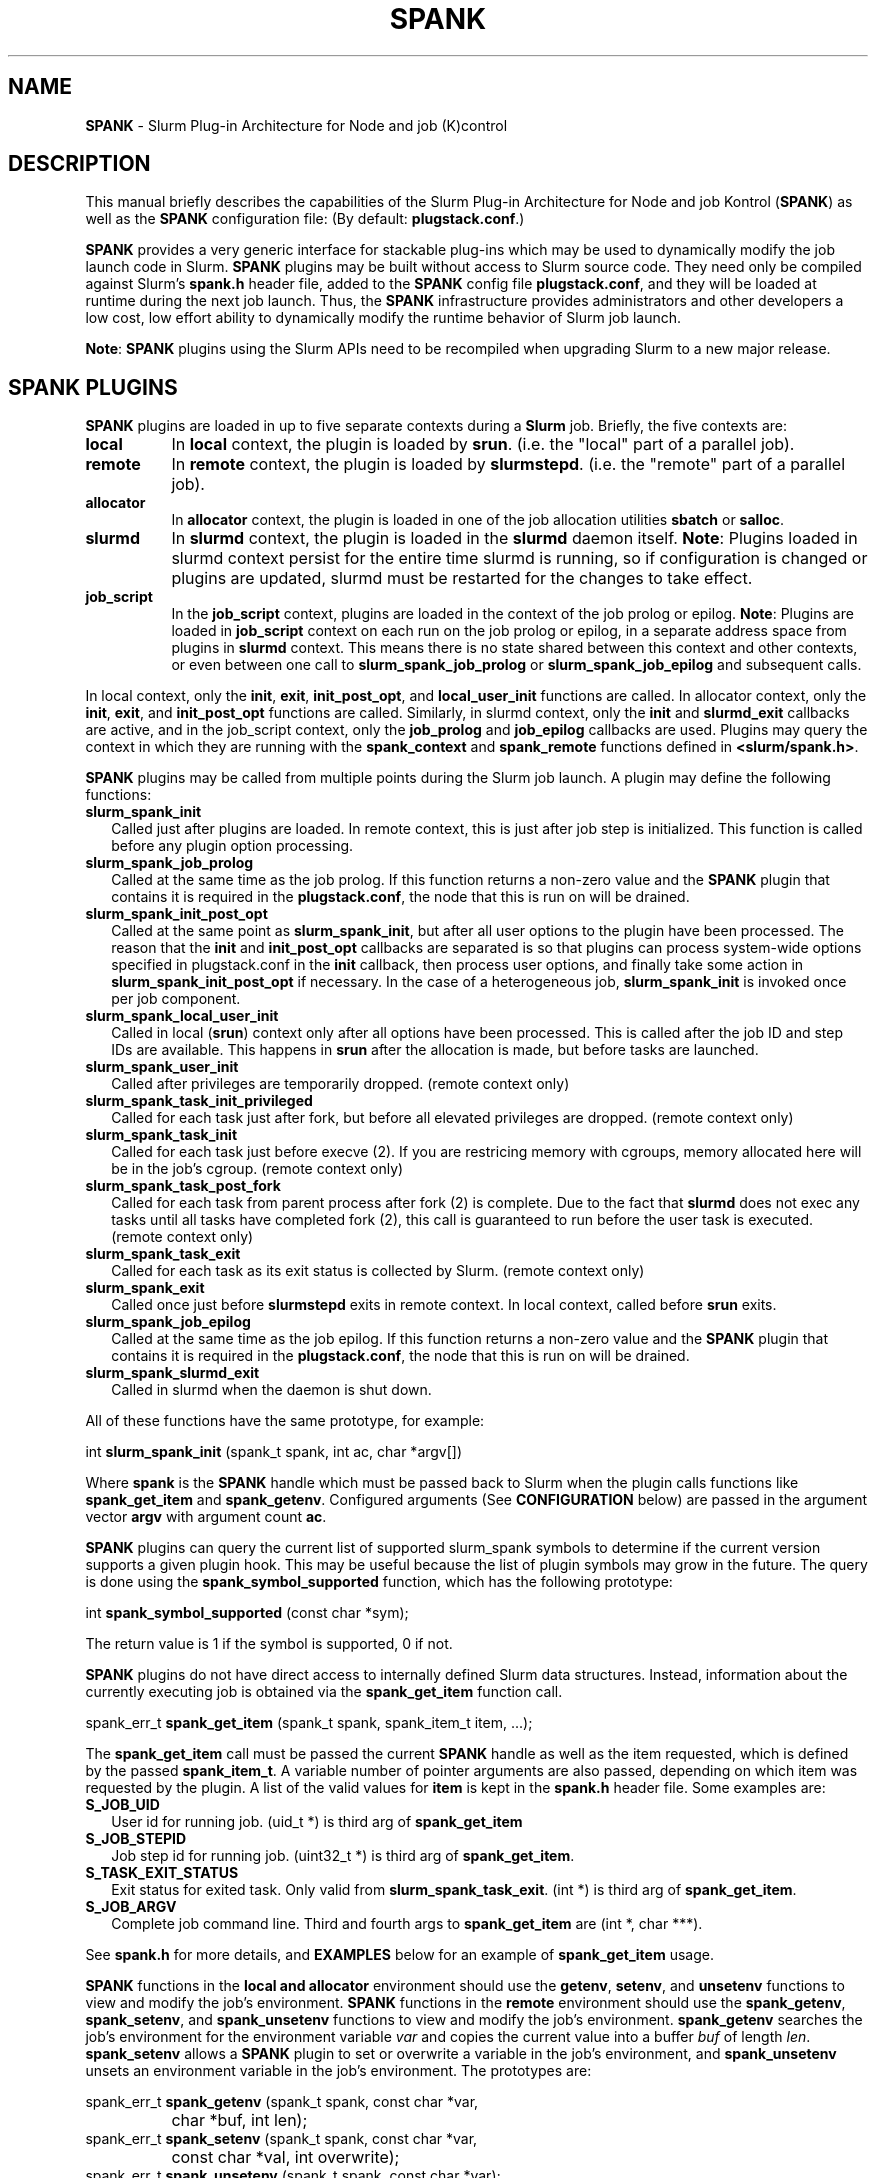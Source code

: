 .TH SPANK "8" "Slurm Component" "June 2021" "Slurm Component"

.SH "NAME"
\fBSPANK\fR \- Slurm Plug\-in Architecture for Node and job (K)control

.SH "DESCRIPTION"
This manual briefly describes the capabilities of the Slurm Plug\-in
Architecture for Node and job Kontrol (\fBSPANK\fR) as well as the \fBSPANK\fR
configuration file: (By default: \fBplugstack.conf\fP.)
.LP
\fBSPANK\fR provides a very generic interface for stackable plug\-ins
which may be used to dynamically modify the job launch code in
Slurm. \fBSPANK\fR plugins may be built without access to Slurm source
code. They need only be compiled against Slurm's \fBspank.h\fR header file,
added to the \fBSPANK\fR config file \fBplugstack.conf\fR,
and they will be loaded at runtime during the next job launch. Thus,
the \fBSPANK\fR infrastructure provides administrators and other developers
a low cost, low effort ability to dynamically modify the runtime
behavior of Slurm job launch.
.LP
\fBNote\fR: \fBSPANK\fR plugins using the Slurm APIs need to be recompiled when
upgrading Slurm to a new major release.
.LP

.SH "SPANK PLUGINS"
\fBSPANK\fR plugins are loaded in up to five separate contexts during a
\fBSlurm\fR job. Briefly, the five contexts are:
.TP 8
\fBlocal\fR
In \fBlocal\fR context, the plugin is loaded by \fBsrun\fR. (i.e. the "local"
part of a parallel job).
.TP
\fBremote\fR
In \fBremote\fR context, the plugin is loaded by \fBslurmstepd\fR. (i.e. the "remote"
part of a parallel job).
.TP
\fBallocator\fR
In \fBallocator\fR context, the plugin is loaded in one of the job allocation
utilities \fBsbatch\fR or \fBsalloc\fR.
.TP
\fBslurmd\fR
In \fBslurmd\fR context, the plugin is loaded in the
\fBslurmd\fR daemon itself. \fBNote\fR: Plugins loaded in slurmd context
persist for the entire time slurmd is running, so if configuration is
changed or plugins are updated, slurmd must be restarted for the changes
to take effect.
.TP
\fBjob_script\fR
In the \fBjob_script\fR context, plugins are loaded in the context of the
job prolog or epilog. \fBNote\fR: Plugins are loaded in \fBjob_script\fR
context on each run on the job prolog or epilog, in a separate address
space from plugins in \fBslurmd\fR context. This means there is no
state shared between this context and other contexts, or even between
one call to \fBslurm_spank_job_prolog\fR or \fBslurm_spank_job_epilog\fR
and subsequent calls.
.LP
In local context, only the \fBinit\fR, \fBexit\fR, \fBinit_post_opt\fR, and
\fBlocal_user_init\fR functions are called. In allocator context, only the
\fBinit\fR, \fBexit\fR, and \fBinit_post_opt\fR functions are called.
Similarly, in slurmd context, only the \fBinit\fR and \fBslurmd_exit\fR
callbacks are active, and in the job_script context, only the \fBjob_prolog\fR
and \fBjob_epilog\fR callbacks are used.
Plugins may query the context in which they are running with the
\fBspank_context\fR and \fBspank_remote\fR functions defined in
\fB<slurm/spank.h>\fR.
.LP
\fBSPANK\fR plugins may be called from multiple points during the Slurm job
launch. A plugin may define the following functions:
.TP 2
\fBslurm_spank_init\fR
Called just after plugins are loaded. In remote context, this is just
after job step is initialized. This function is called before any plugin
option processing.
.TP
\fBslurm_spank_job_prolog\fR
Called at the same time as the job prolog. If this function returns a
non\-zero value and the \fBSPANK\fR plugin that contains it is required in the
\fBplugstack.conf\fR, the node that this is run on will be drained.

.TP
\fBslurm_spank_init_post_opt\fR
Called at the same point as \fBslurm_spank_init\fR, but after all
user options to the plugin have been processed. The reason that the
\fBinit\fR and \fBinit_post_opt\fR callbacks are separated is so that
plugins can process system-wide options specified in plugstack.conf in
the \fBinit\fR callback, then process user options, and finally take some
action in \fBslurm_spank_init_post_opt\fR if necessary.
In the case of a heterogeneous job, \fBslurm_spank_init\fR is invoked once
per job component.
.TP
\fBslurm_spank_local_user_init\fR
Called in local (\fBsrun\fR) context only after all
options have been processed.
This is called after the job ID and step IDs are available.
This happens in \fBsrun\fR after the allocation is made, but before
tasks are launched.
.TP
\fBslurm_spank_user_init\fR
Called after privileges are temporarily dropped. (remote context only)
.TP
\fBslurm_spank_task_init_privileged\fR
Called for each task just after fork, but before all elevated privileges
are dropped. (remote context only)
.TP
\fBslurm_spank_task_init\fR
Called for each task just before execve (2). If you are restricing memory
with cgroups, memory allocated here will be in the job's cgroup. (remote
context only)
.TP
\fBslurm_spank_task_post_fork\fR
Called for each task from parent process after fork (2) is complete.
Due to the fact that \fBslurmd\fR does not exec any tasks until all
tasks have completed fork (2), this call is guaranteed to run before
the user task is executed. (remote context only)
.TP
\fBslurm_spank_task_exit\fR
Called for each task as its exit status is collected by Slurm.
(remote context only)
.TP
\fBslurm_spank_exit\fR
Called once just before \fBslurmstepd\fR exits in remote context.
In local context, called before \fBsrun\fR exits.
.TP
\fBslurm_spank_job_epilog\fR
Called at the same time as the job epilog. If this function returns a
non\-zero value and the \fBSPANK\fR plugin that contains it is required in the
\fBplugstack.conf\fR, the node that this is run on will be drained.
.TP
\fBslurm_spank_slurmd_exit\fR
Called in slurmd when the daemon is shut down.
.LP
All of these functions have the same prototype, for example:
.nf

   int \fBslurm_spank_init\fR (spank_t spank, int ac, char *argv[])

.fi
.LP
Where \fBspank\fR is the \fBSPANK\fR handle which must be passed back to
Slurm when the plugin calls functions like \fBspank_get_item\fR and
\fBspank_getenv\fR. Configured arguments (See \fBCONFIGURATION\fR
below) are passed in the argument vector \fBargv\fR with argument
count \fBac\fR.
.LP
\fBSPANK\fR plugins can query the current list of supported slurm_spank
symbols to determine if the current version supports a given plugin hook.
This may be useful because the list of plugin symbols may grow in the
future. The query is done using the \fBspank_symbol_supported\fR function,
which has the following prototype:
.nf

    int \fBspank_symbol_supported\fR (const char *sym);

.fi
.LP
The return value is 1 if the symbol is supported, 0 if not.
.LP
\fBSPANK\fR plugins do not have direct access to internally defined Slurm
data structures. Instead, information about the currently executing
job is obtained via the \fBspank_get_item\fR function call.
.nf

  spank_err_t \fBspank_get_item\fR (spank_t spank, spank_item_t item, ...);

.fi
The \fBspank_get_item\fR call must be passed the current \fBSPANK\fR
handle as well as the item requested, which is defined by the
passed \fBspank_item_t\fR. A variable number of pointer arguments are also
passed, depending on which item was requested by the plugin. A
list of the valid values for \fBitem\fR is kept in the \fBspank.h\fR header
file. Some examples are:
.TP 2
\fBS_JOB_UID\fR
User id for running job. (uid_t *) is third arg of \fBspank_get_item\fR
.TP
\fBS_JOB_STEPID\fR
Job step id for running job. (uint32_t *) is third arg of \fBspank_get_item\fR.
.TP
\fBS_TASK_EXIT_STATUS\fR
Exit status for exited task. Only valid from \fBslurm_spank_task_exit\fR.
(int *) is third arg of \fBspank_get_item\fR.
.TP
\fBS_JOB_ARGV\fR
Complete job command line. Third and fourth args to \fBspank_get_item\fR
are (int *, char ***).
.LP
See \fBspank.h\fR for more details, and \fBEXAMPLES\fR below for an example
of \fBspank_get_item\fR usage.
.LP
\fBSPANK\fR functions in the \fBlocal\fB and \fBallocator\fR environment should
use the \fBgetenv\fR, \fBsetenv\fR, and \fBunsetenv\fR functions to view and
modify the job's environment.
\fBSPANK\fR functions in the \fBremote\fR environment should use the
\fBspank_getenv\fR, \fBspank_setenv\fR, and \fBspank_unsetenv\fR functions to
view and modify the job's environment. \fBspank_getenv\fR
searches the job's environment for the environment variable
\fIvar\fR and copies the current value into a buffer \fIbuf\fR
of length \fIlen\fR.  \fBspank_setenv\fR allows a \fBSPANK\fR
plugin to set or overwrite a variable in the job's environment,
and \fBspank_unsetenv\fR unsets an environment variable in
the job's environment. The prototypes are:
.nf

 spank_err_t \fBspank_getenv\fR (spank_t spank, const char *var,
		           char *buf, int len);
 spank_err_t \fBspank_setenv\fR (spank_t spank, const char *var,
		           const char *val, int overwrite);
 spank_err_t \fBspank_unsetenv\fR (spank_t spank, const char *var);
.fi
.LP
These are only necessary in remote context since modifications of
the standard process environment using \fBsetenv\fR (3), \fBgetenv\fR (3),
and \fBunsetenv\fR (3) may be used in local context.
.LP
Functions are also available from within the \fBSPANK\fR plugins to
establish environment variables to be exported to the Slurm
\fBPrologSlurmctld\fR, \fBProlog\fR, \fBEpilog\fR and \fBEpilogSlurmctld\fR
programs (the so-called \fBjob control\fR environment).
The name of environment variables established by these calls will be prepended
with the string \fISPANK_\fR in order to avoid any security implications
of arbitrary environment variable control. (After all, the job control
scripts do run as root or the Slurm user.).
.LP
These functions are available from \fBlocal\fR context only.
.nf

  spank_err_t \fBspank_job_control_getenv\fR(spank_t spank, const char *var,
		             char *buf, int len);
  spank_err_t \fBspank_job_control_setenv\fR(spank_t spank, const char *var,
		             const char *val, int overwrite);
  spank_err_t \fBspank_job_control_unsetenv\fR(spank_t spank, const char *var);
.fi
.LP
See \fBspank.h\fR for more information, and \fBEXAMPLES\fR below for an example
for \fBspank_getenv\fR usage.
.LP
Many of the described \fBSPANK\fR functions available to plugins return
errors via the \fBspank_err_t\fR error type. On success, the return value
will be set to \fBESPANK_SUCCESS\fR, while on failure, the return value
will be set to one of many error values defined in slurm/spank.h. The
\fBSPANK\fR interface provides a simple function
.nf

  const char * \fBspank_strerror\fR(spank_err_t err);

.fi
which may be used to translate a \fBspank_err_t\fR value into its
string representation.

.LP
The \fBslurm_spank_log\fR function can be used to print messages back to the
user at an error level.  This is to keep users from having to rely on the
\fBslurm_error\fR function, which can be confusing because it prepends
"\fBerror:\fR" to every message.

.SH "SPANK OPTIONS"
.LP
SPANK plugins also have an interface through which they may define
and implement extra job options. These options are made available to
the user through Slurm commands such as \fBsrun\fR(1), \fBsalloc\fR(1),
and \fBsbatch\fR(1). If the option is specified by the user, its value is
forwarded and registered with the plugin in slurmd when the job is run.
In this way, \fBSPANK\fR plugins may dynamically provide new options and
functionality to Slurm.
.LP
Each option registered by a plugin to Slurm takes the form of
a \fBstruct spank_option\fR which is declared in \fB<slurm/spank.h>\fR as
.nf

   struct spank_option {
      char *         name;
      char *         arginfo;
      char *         usage;
      int            has_arg;
      int            val;
      spank_opt_cb_f cb;
   };

.fi

Where
.TP
.I name
is the name of the option. Its length is limited to \fBSPANK_OPTION_MAXLEN\fR
defined in \fB<slurm/spank.h>\fR.
.TP
.I arginfo
is a description of the argument to the option, if the option does take
an argument.
.TP
.I usage
is a short description of the option suitable for \-\-help output.
.TP
.I has_arg
0 if option takes no argument, 1 if option takes an argument, and
2 if the option takes an optional argument. (See \fBgetopt_long\fR (3)).
.TP
.I val
A plugin\-local value to return to the option callback function.
.TP
.I cb
A callback function that is invoked when the plugin option is
registered with Slurm. \fBspank_opt_cb_f\fR is typedef'd in
\fB<slurm/spank.h>\fR as
.nf

  typedef int (*spank_opt_cb_f) (int val, const char *optarg,
		                 int remote);

.fi
Where \fIval\fR is the value of the \fIval\fR field in the \fBspank_option\fR
struct, \fIoptarg\fR is the supplied argument if applicable, and \fIremote\fR
is 0 if the function is being called from the "local" host (e.g. host where
\fBsrun\fR or \fBsbatch/salloc\fR are invoked) or 1 from the "remote" host
(host where slurmd/slurmstepd run) but only executed by \fBslurmstepd\fR
(remote context) if the option was registered for such context.
.LP
Plugin options may be registered with Slurm using
the \fBspank_option_register\fR function. This function is only valid
when called from the plugin's \fBslurm_spank_init\fR handler, and
registers one option at a time. The prototype is
.nf

   spank_err_t spank_option_register (spank_t sp,
		   struct spank_option *opt);

.fi
This function will return \fBESPANK_SUCCESS\fR on successful registration
of an option, or \fBESPANK_BAD_ARG\fR for errors including invalid spank_t
handle, or when the function is not called from the \fBslurm_spank_init\fR
function. All options need to be registered from all contexts in which
they will be used. For instance, if an option is only used in local (srun)
and remote (slurmd) contexts, then \fBspank_option_register\fR
should only be called from within those contexts. For example:
.nf

   if (spank_context() != S_CTX_ALLOCATOR)
      spank_option_register (sp, opt);

.fi
If, however, the option is used in all contexts, the \fBspank_option_register\fR
needs to be called everywhere.
.LP
In addition to \fBspank_option_register\fR, plugins may also export options
to Slurm by defining a table of \fBstruct spank_option\fR with the
symbol name \fBspank_options\fR. This method, however, is not supported
for use with \fBsbatch\fR and \fBsalloc\fR (allocator context), thus
the use of \fBspank_option_register\fR is preferred. When using the
\fBspank_options\fR table, the final element in the array must be
filled with zeros. A \fBSPANK_OPTIONS_TABLE_END\fR macro is provided
in \fB<slurm/spank.h>\fR for this purpose.
.LP
When an option is provided by the user on the local side, either by command line
options or by environment variables, \fBSlurm\fR will immediately invoke the
option's callback with \fIremote\fR=0. This is meant for the plugin to do local
sanity checking of the option before the value is sent to the remote side during
job launch. If the argument the user specified is invalid, the plugin should
issue an error and issue a non\-zero return code from the callback. The plugin
should be able to handle cases where the spank option is set multiple times
through environment variables and command line options. Environment variables
are processed before command line options.
.LP
On the remote side, options and their arguments are registered just
after \fBSPANK\fR plugins are loaded and before the \fBspank_init\fR
handler is called. This allows plugins to modify behavior of all plugin
functionality based on the value of user\-provided options.
(See EXAMPLES below for a plugin that registers an option with \fBSlurm\fR).
.LP
As an alternative to use of an option callback and global variable,
plugins can use the \fBspank_option_getopt\fR option to check for
supplied options after option processing. This function has the prototype:
.nf

   spank_err_t spank_option_getopt(spank_t sp,
       struct spank_option *opt, char **optargp);

.nf
This function returns \fBESPANK_SUCCESS\fR if the option defined in the
struct spank_option \fIopt\fR has been used by the user. If \fIoptargp\fR
is non-NULL then it is set to any option argument passed (if the option
takes an argument). The use of this method is \fIrequired\fR to process
options in \fBjob_script\fR context (\fBslurm_spank_job_prolog\fR and
\fBslurm_spank_job_epilog\fR). This function is valid in the following contexts:
slurm_spank_job_prolog, slurm_spank_local_user_init, slurm_spank_user_init,
slurm_spank_task_init_privileged, slurm_spank_task_init, slurm_spank_task_exit,
and slurm_spank_job_epilog.

.SH "CONFIGURATION"
.LP
The default \fBSPANK\fR plug\-in stack configuration file is
\fBplugstack.conf\fR in the same directory as \fBslurm.conf\fR(5),
though this may be changed via the Slurm config parameter
\fIPlugStackConfig\fR.  Normally the \fBplugstack.conf\fR file
should be identical on all nodes of the cluster.
The config file lists \fBSPANK\fR plugins,
one per line, along with whether the plugin is \fIrequired\fR or
\fIoptional\fR, and any global arguments that are to be passed to
the plugin for runtime configuration.  Comments are preceded with '#'
and extend to the end of the line.  If the configuration file
is missing or empty, it will simply be ignored.
.LP
The format of each non\-comment line in the configuration file is:
\fB
.nf

  required/optional   plugin   arguments

.fi
\fR For example:
.nf

  optional /usr/lib/slurm/test.so

.fi
Tells \fBslurmd\fR to load the plugin \fBtest.so\fR passing no arguments.
If a \fBSPANK\fR plugin is \fIrequired\fR, then failure of any of the
plugin's functions will cause \fBslurmd\fR to terminate the job, while
\fIoptional\fR plugins only cause a warning.
.LP
If a fully\-qualified path is not specified for a plugin, then the
currently configured \fIPluginDir\fR in \fBslurm.conf\fR(5) is searched.
.LP
\fBSPANK\fR plugins are stackable, meaning that more than one plugin may
be placed into the config file. The plugins will simply be called
in order, one after the other, and appropriate action taken on
failure given that state of the plugin's \fIoptional\fR flag.
.LP
Additional config files or directories of config files may be included
in \fBplugstack.conf\fR with the \fBinclude\fR keyword. The \fBinclude\fR
keyword must appear on its own line, and takes a glob as its parameter,
so multiple files may be included from one \fBinclude\fR line. For
example, the following syntax will load all config files in the
/etc/slurm/plugstack.conf.d directory, in local collation order:
.nf

  include /etc/slurm/plugstack.conf.d/*

.fi
which might be considered a more flexible method for building up
a spank plugin stack.
.LP
The \fBSPANK\fR config file is re\-read on each job launch, so editing
the config file will not affect running jobs. However care should
be taken so that a partially edited config file is not read by a
launching job.

.SH "EXAMPLE: renice.so"
.TP
\fB/etc/slurm/plugstack.conf\fR:
This example plugstack.conf file shows a configuration that activates the
renice.so \fBSPANK\fR plugin.
.nf
#
# SPANK config file
#
# required?       plugin                     parameters
#
optional          /usr/lib/SPANK_renice.so   min_prio=-10
.fi
.TP
\fB/usr/local/src/renice.c\fR:
A sample \fBSPANK\fR plugin to modify the nice value of job tasks. This plugin
adds a \-\-renice=[prio] option to \fBsrun\fR which users can use to set the
priority of all remote tasks. Priority may also be specified via a SLURM_RENICE
environment variable. A minimum priority may be established via a "min_prio"
parameter in \fBplugstack.conf\fR.
.nf
#include <sys/types.h>
#include <stdio.h>
#include <stdlib.h>
#include <unistd.h>
#include <string.h>
#include <sys/resource.h>

#include <slurm/spank.h>

/*
 * All spank plugins must define this macro for the
 * Slurm plugin loader.
 */
SPANK_PLUGIN(renice, 1);

#define PRIO_ENV_VAR "SLURM_RENICE"
#define PRIO_NOT_SET -1

/*
 * Minimum allowable value for priority. May be
 * set globally via plugin option min_prio=<prio>
 */
static int min_prio = -20;

static int prio = PRIO_NOT_SET;

static int _renice_opt_process(int val, const char *optarg, int remote);
static int _str2prio(const char *str, int *p2int);

/*
 *  Provide a --renice=[prio] option to srun:
 */
struct spank_option spank_options[] =
{
    {
        "renice",
        "[prio]",
        "Re-nice job tasks to priority [prio].",
        2,
        0,
        _renice_opt_process
    },
    SPANK_OPTIONS_TABLE_END
};

/*
 *  Called from both srun and slurmd.
 */
int slurm_spank_init(spank_t sp, int ac, char **av)
{
    int i;

    /* Don't do anything in sbatch/salloc */
    if (spank_context () == S_CTX_ALLOCATOR)
        return ESPANK_SUCCESS;

    for (i = 0; i < ac; i++) {
        if (!strncmp("min_prio=", av[i], 9)) {
            const char *optarg = av[i] + 9;

            if (_str2prio(optarg, &min_prio))
                slurm_error ("Ignoring invalid min_prio value: %s", av[i]);
        } else {
            slurm_error ("renice: Invalid option: %s", av[i]);
        }
    }

    if (!spank_remote(sp))
        slurm_verbose("renice: min_prio = %d", min_prio);

    return ESPANK_SUCCESS;
}

int slurm_spank_task_post_fork(spank_t sp, int ac, char **av)
{
    int rc;
    pid_t pid;
    int taskid;

    if (prio == PRIO_NOT_SET) {
        /* See if SLURM_RENICE env var is set by user */
        char val[1024];

        rc = spank_getenv(sp, PRIO_ENV_VAR, val, sizeof(val));

        if (rc)
            return rc;

        rc = _str2prio(val, &prio);

        if (rc) {
            slurm_error("Bad value for %s: %s", PRIO_ENV_VAR, optarg);
            return rc;
        }

        if (prio < min_prio) {
            slurm_error("%s=%d not allowed, using min=%d",
                        PRIO_ENV_VAR, prio, min_prio);
        }
    }

    if (prio < min_prio)
        prio = min_prio;

    spank_get_item(sp, S_TASK_GLOBAL_ID, &taskid);
    spank_get_item(sp, S_TASK_PID, &pid);

    slurm_info("re-nicing task%d pid %d to %d", taskid, (int) pid, prio);

    if (setpriority(PRIO_PROCESS, (int) pid, (int) prio)) {
        slurm_error("setpriority: %m");
        return ESPANK_ERROR;
    }

    return ESPANK_SUCCESS;
}

static int _str2prio(const char *str, int *p2int)
{
    long l;
    char *p = NULL;

    if (!str || str[0] == '\\0')
        return ESPANK_BAD_ARG;

    l = strtol(str, &p, 10);

    if (!p || (*p != '\\0'))
        return ESPANK_BAD_ARG;

    if ((l < -20) || (l > 20)) {
        slurm_error("Specify value between -20 and 20");
        return ESPANK_BAD_ARG;
    }

    *p2int = (int) l;

    return ESPANK_SUCCESS;
}

static int _renice_opt_process(int val, const char *optarg, int remote)
{
    int rc;

    if (optarg == NULL) {
        slurm_error("renice: invalid NULL argument!");
        return ESPANK_BAD_ARG;
    }

    if ((rc = _str2prio(optarg, &prio))) {
        slurm_error("Bad value for --renice: %s", optarg);
        return rc;
    }

    if (prio < min_prio) {
        slurm_error("--renice=%d not allowed, will use min=%d",
                    prio, min_prio);
    }

    return ESPANK_SUCCESS;
}
.fi
.TP
\fBCompile command\fR:
.nf
# gcc -ggdb3 -I${SLURM_PATH}/include/ -fPIC -shared -o /usr/lib/SPANK_renice.so /usr/local/src/renice.c
.fi

.SH "COPYING"
Portions copyright (C) 2010\-2021 SchedMD LLC.
Copyright (C) 2006 The Regents of the University of California.
Produced at Lawrence Livermore National Laboratory (cf, DISCLAIMER).
CODE\-OCEC\-09\-009. All rights reserved.
.LP
This file is part of Slurm, a resource management program.
For details, see <https://slurm.schedmd.com/>.
.LP
Slurm is free software; you can redistribute it and/or modify it under
the terms of the GNU General Public License as published by the Free
Software Foundation; either version 2 of the License, or (at your option)
any later version.
.LP
Slurm is distributed in the hope that it will be useful, but WITHOUT ANY
WARRANTY; without even the implied warranty of MERCHANTABILITY or FITNESS
FOR A PARTICULAR PURPOSE.  See the GNU General Public License for more
details.
.SH "FILES"
\fB/etc/slurm/slurm.conf\fR \- Slurm configuration file.
.br
\fB/etc/slurm/plugstack.conf\fR \- SPANK configuration file.
.br
\fB/usr/include/slurm/spank.h\fR \- SPANK header file.
.SH "SEE ALSO"
.LP
\fBsrun\fR(1), \fBslurm.conf\fR(5)
